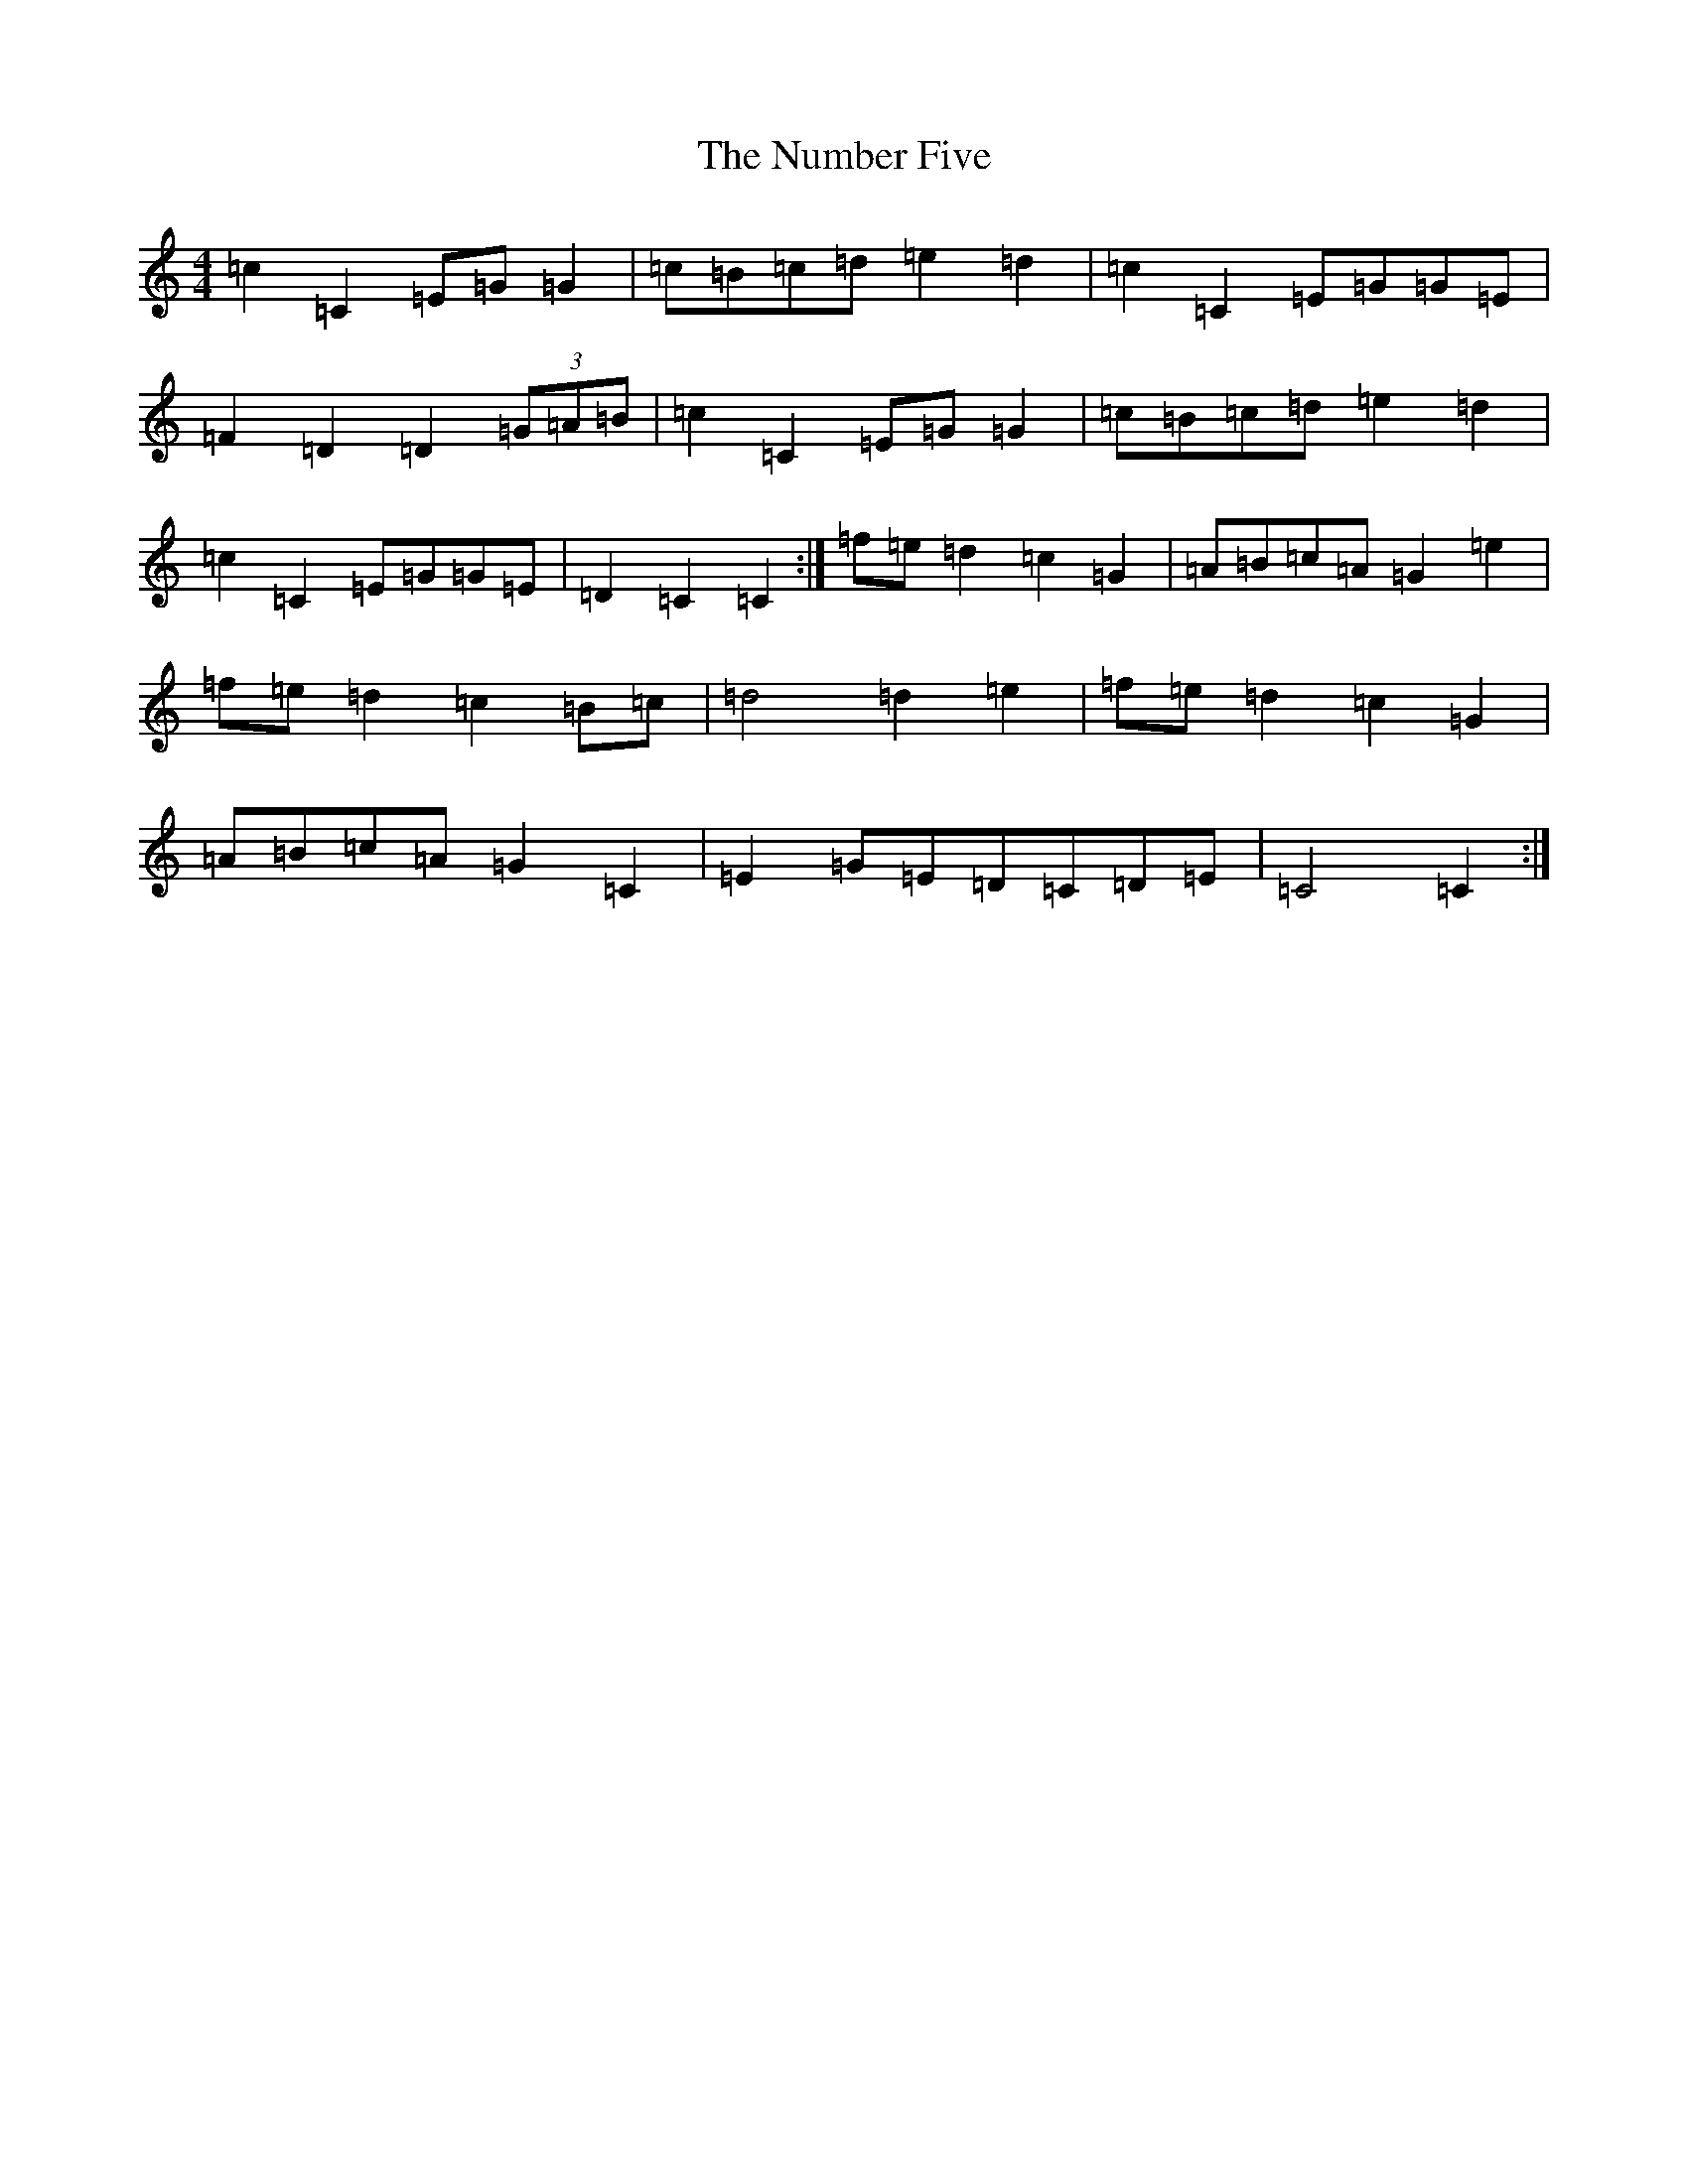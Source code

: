 X: 15653
T: Number Five, The
S: https://thesession.org/tunes/7395#setting18895
R: march
M:4/4
L:1/8
K: C Major
=c2=C2=E=G=G2|=c=B=c=d=e2=d2|=c2=C2=E=G=G=E|=F2=D2=D2(3=G=A=B|=c2=C2=E=G=G2|=c=B=c=d=e2=d2|=c2=C2=E=G=G=E|=D2=C2=C2:|=f=e=d2=c2=G2|=A=B=c=A=G2=e2|=f=e=d2=c2=B=c|=d4=d2=e2|=f=e=d2=c2=G2|=A=B=c=A=G2=C2|=E2=G=E=D=C=D=E|=C4=C2:|